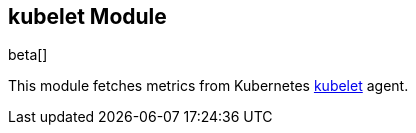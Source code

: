 == kubelet Module

beta[]

This module fetches metrics from Kubernetes https://kubernetes.io/docs/admin/kubelet/[kubelet] agent.
